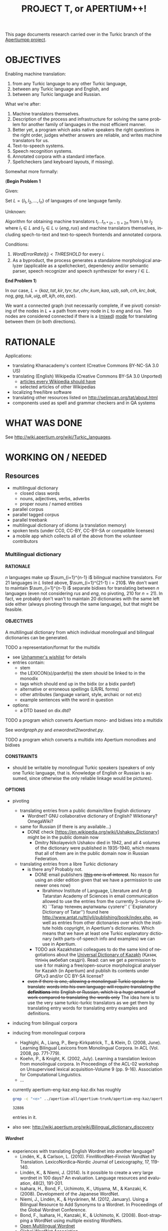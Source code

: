 
# -*- mode: org; -*-

#+TITLE:      PROJECT T, or APERTIUM++!
#+AUTHOR:      
#+DATE:        
#+EMAIL:       
#+LANGUAGE:    en
#+OPTIONS:     H:5 num:5 toc:t \n:nil ::t |:t ^:t f:t tex:t ...
#+BIBLIOGRAPHY: refs plain

This page documents research carried over in the Turkic branch of the [[https://taruen.github.io/apertiumpp/][Apertiumpp project]].

* OBJECTIVES

Enabling machine translation:

1. from any Turkic language to any other Turkic language,
2. between any Turkic language and English, and
3. between any Turkic language and Russian.

What we're after:

1. Machine translators themselves.
2. Description of the process and infrastructure for solving the same problem
   for another family of languages in the most efficient manner.
3. Better yet, a program which asks native speakers the right questions in the
   right order, judges whether answers are reliable, and writes machine
   translators for us.
4. Text-to-speech systems.
5. Speech recognition systems.
6. Annotated corpora with a standard interface.
7. Spellcheckers (and keyboard layouts, if missing).

Somewhat more formally:

#+begin_problem
(*Begin Problem 1*

Given:

Set $L = \{l_1, l_2, ..., l_n\}$ of languages of one language family.

Unknown:

Algorithm for obtaining machine translators $t_i ... t_{n * (n-1)+2n}$ from
$l_1$ to $l_2$ where $l_1 \in L$ and $l_2 \in L \cup \{eng, rus\}$ and machine
translators themselves, including spech-to-text and text-to-speech frontends
and annotated corpora.

Conditions:

1) $Word Error Rate(t_i) < THRESHOLD$ for every $i$.
2) As a byproduct, the process generates a standalone morphological analyzer
   (applicable as a spellchecker), dependency and/or semantic parser, speech
   recognizer and speech synthesizer for every $l \in L$.
*End Problem 1*)
#+end_problem

In our case, $L = \{kaz, tat, kir, tyv, tur, chv, kum, kaa, uzb, sah, crh, krc,
 bak, nog, gag, tuk, uig, alt, kjh, ota, aze\}$.

We want a connected graph (not necessarily complete, if we pivot) consisting of
the nodes in $L$ + a path from every node in $L$ to $eng$ and $rus$. Two nodes
are considered connected if there is a ([[http://wiki.apertium.org/wiki/Mixed_modes][mixed]]) [[http://wiki.apertium.org/wiki/Modes][mode]] for translating between them
(in both directions).

* RATIONALE

Applications:
- translating Khanacademy's content (Creative Commons BY-NC-SA 3.0 US)
- translating (English) Wikipedia (Creative Commons BY-SA 3.0 Unported)
  - [[https://meta.wikimedia.org/wiki/List_of_articles_every_Wikipedia_should_have][articles every Wikipedia should have]]
  - selected articles of other Wikipedias
- localizing free/libre software
- translating other resources listed on [[http://selimcan.org/tat/about.html]]
- components used as spell and grammar checkers and in QA systems

* WHAT WAS DONE

See [[http://wiki.apertium.org/wiki/Turkic_languages]].

* WORKING ON / NEEDED

** Resources

- multilingual dictionary
  - closed class words
  - nouns, adjectives, verbs, adverbs
  - proper nouns / named entities
- parallel corpus
- parallel tagged corpus
- parallel treebank
- multilingual dictionary of idioms (a translation memory)
- spoken texts (under CC0, CC-BY, CC-BY-SA or compatible licenses)
- a mobile app which collects all of the above from the volunteer contributors

*** Multilingual dictionary

**** RATIONALE

$n$ languages make up $\sum_{i=1}^{n-1} i$ bilingual machine translators. For 21
languages in $L$ listed above, $\sum_{i=1}^{21-1} i = 210$. We don't want to
maintain $\sum_{i=1}^{n-1} i$ separate bidixes for translating between $n$
languages (even not considering $rus$ and $eng$, no pivoting, 210 for
$n=21$). In fact, we probably don't wan't to maintain 20 dictionaries with the
same left side either (always pivoting through the same language), but that
might be feasible.

**** OBJECTIVES

A multilingual dictionary from which individual monolingual and
bilingual dictionaries can be generated.

TODO a representation/format for the multidix
- see [[http://wiki.apertium.org/wiki/User:Unhammer/wishlist][Unhammer's wishlist]] for details
- entries contain:
  - stem
  - the LEXICON(s)/pardef(s) the stem should be linked to in the monodix
  - tags which should end up in the bidix (or a bidix pardef)
  - alternative or erroneous spellings (LR/RL forms)
  - other attributes (language variant, style, archaic or not etc)
  - example sentences with the word in question
- options:
  - a DTD based on dix.dtd?

TODO a program which converts Apertium mono- and bidixes into a multidix

See [[wordgraph.py]] and [[enwordnet2twordnet.py]].

TODO a program which converts a multidix into Apertium monodixes and bidixes

**** CONSTRAINTS

- should be writable by monolingual Turkic speakers (speakers of only
  one Turkic language, that is. Knowledge of English or Russian is assumed,
  since otherwise the only reliable linkage would be pictures).

**** OPTIONS

- pivoting
  - translating entries from a public domain/libre English dictionary
    - Wordnet? GNU collaborative dictionary of English? Wiktionary?
      OmegaWiki?
  - same for Russian (if there is any available...)
    - DONE check [https://en.wikipedia.org/wiki/Ushakov_Dictionary] might be in
      the public domain now
      - Dmitry Nikolayevich Ushakov died in 1942, and all 4 volumes of the dictionary
        were published in 1935-1940, which means that all of them are in the public
        domain now in Russian Federation.
  - translating entries from a libre Turkic dictionary
    - is there any? Probably not.
      - DONE email publishers (+[[http://www.twirpx.com/file/1077154][this]] one is of interest+. No reason for using an
          older edition given that we have a permission to use newer ones now)
        - Ibrahimov Institute of Language, Literature and Art @ Tatarstan
          Academy of Sciences in email communication allowed to use the entries
          from the currently 3-volume (А-К) ``Татар теленең
          аңлатмалы сүзлеге'' (``Explanatory Dictionary of Tatar'') found here
          http://www.antat.ru/tt/iyli/publishing/book/index.php, as well as entries
          from other dictonaries over which the institute holds copyright, in
          Apertium's dictionaries. Which means that we have at least one Turkic
          explanatory dictionary (with parts-of-speech info and examples) we can
          use in Apertium.
      - TODO ask Kazakhstani colleagues to do the same kind of negotiations
        about the [[https://kitap.kz/][Universal Dictionary of Kazakh]] (Қазақ тілінің әмбебап
        сөздігі). Read: can we get a permission to use it for making a
        free/open-source morphological analyser for Kazakh (in Apertium) and
        publish its contents under GPLv3 and/or CC BY-SA license?
    - +even if there is one, allowing a monolingual Turkic speaker to translate+
      +words into his own language will require translating the *definitions* into+
      +English or Russian, which is a huge amount of work compared to translating+
      +the words only+ The idea here is to use the very same turkic-turkic translators
      as we get them by translating entry words for translating entry examples and
      definitions.

- inducing from bilingual corpora

- inducing from monolingual corpora
  - Haghighi, A., Liang, P., Berg-Kirkpatrick, T., & Klein, D. (2008,
    June). Learning Bilingual Lexicons from Monolingual Corpora. In
    ACL (Vol. 2008, pp. 771-779).
  - Koehn, P., & Knight, K. (2002, July). Learning a translation
    lexicon from monolingual corpora. In Proceedings of the ACL-02
    workshop on Unsupervised lexical acquisition-Volume 9
    (pp. 9-16). Association for Computational Linguistics.
  - ...

- currently apertium-eng-kaz.eng-kaz.dix has roughly
  #+name: eng-kaz-entries
  #+begin_src sh :exports both
  grep -c "<e>" ../apertium-all/apertium-trunk/apertium-eng-kaz/apertium-eng-kaz.eng-kaz.dix
  #+end_src

  #+RESULTS: eng-kaz-entries
  : 32886

  entries in it.

- also see: [[http://wiki.apertium.org/wiki/Bilingual_dictionary_discovery]]

***** Wordnet

- experiences with translating English Wordnet into another language?
  - Lindén, K., & Carlson, L. (2010). FinnWordNet–Finnish WordNet by
    Translation. LexicoNordica–Nordic Journal of Lexicography, 17,
    119-140.
  - Lindén, K., & Niemi, J. (2014). Is it possible to create a very large
    wordnet in 100 days? An evaluation. Language resources and evaluation,
    48(2), 191-201.
  - Isahara, H., Bond, F., Uchimoto, K., Utiyama, M., & Kanzaki,
    K. (2008). Development of the Japanese WordNet.
  - Niemi, J., Lindén, K., & Hyvärinen, M. (2012, January). Using a Bilingual
    Resource to Add Synonyms to a Wordnet. In Proceedings of the Global Wordnet
    Conference.
  - Bond, F., Isahara, H., Kanzaki, K., & Uchimoto, K. (2008). Boot-strapping a
    WordNet using multiple existing WordNets.
  - [[http://compling.hss.ntu.edu.sg/omw/][Open Multilingual Wordnet]]
  - [[http://globalwordnet.org][Global WordNet Association]]
- pros: free license, no need to scan anything, good for papers

**** WHAT WAS DONE

***** A library for converting two or more Apertium bidixes into a wordgraph

#+name: wordgraph.py
#+begin_src python :exports yes :results output :tangle wordgraph.py

"""
wordgraph.py

A library for converting two or more Apertium bidixes into a Wordgraph (its
definition you can see below) and then doing various things with that
wordgraph such as:
- exporting it as a Multidix, in which entries are *optionally* linked to
  English Wordnet's definitions (see bidixes2multidix.py),
- translating English Wordnet lemmas to other languages via (chain) lookup
  in the wordgraph or in Google/Yandex translate (see enwordnet2twordnet.py),
- or generating new bidixes for language pairs for which you didn't have a
  bidix before (TODO).

USAGE: import wordgraph as wg

TODO:
  - handle LR RL restrictions
"""

import xml.etree.ElementTree as ET
from xml.dom import minidom
import glob
import os.path
from collections import namedtuple, defaultdict
from io import StringIO
import re
from copy import deepcopy
import sys


## Constants
## =========


ISO2_2_ISO3 = {'kz': 'kaz', 'tt': 'tat', 'ky': 'kir', 'tr': 'tur', 'cv': 'chv',
               'uz': 'uzb', 'ba': 'bak', 'tk': 'tuk', 'ug': 'uig', 'az': 'aze',
               'en': 'eng'}
ISO3_2_ISO2 = {'kaz': 'kk', 'tat': 'tt', 'kir': 'ky', 'tur': 'tr', 'chv': 'cv',
               'uzb': 'uz', 'bak': 'ba', 'tuk': 'tk', 'uig': 'ug', 'aze': 'az',
               'eng': 'en'}


## Data definitions
## ================


MonolingEntry = namedtuple("MonolingEntry", ["lang", "lm", "tags"])
##
## MonolingEntry is MonolingEntry(String, String, (Tuple of String))
## interp.: a monolingual dictionary entry, where:
##          - lang is iso3 code of the language
##          - lm is the lemma
##          - tags are the symbols used in Apertium to denote part-of-speech
##            tags and other morphological features (the ones which you'd
##            put into a bidix)

MONOLING_E_1 = MonolingEntry("eng", "", ())  # null translation
MONOLING_E_2 = MonolingEntry("eng", "file", ("n",))
MONOLING_E_3 = MonolingEntry("kaz", "файл", ("n",))
MONOLING_E_4 = MonolingEntry("kaz", "егеу", ("n",))
MONOLING_E_5 = MonolingEntry("tat", "игәү", ("n",))
MONOLING_E_6 = MonolingEntry("eng", "Moscow", ("np", "top"))
MONOLING_E_7 = MonolingEntry("tat", "Мәскәү", ("np", "top", "hargle"))
MONOLING_E_8 = MonolingEntry("rus", "Москва", ("np",))
MONOLING_E_9 = MonolingEntry("tur", "Moskova", ())


## A Graph is a Dictionary which maps Object to a (Set of Object).
## interp.: {node: {its, neighbouring, nodes}

G_1 = {'a': {'b', 'c'},                     ## a---b---d---f
       'b': {'a', 'c', 'd'},                ##  \ /
       'c': {'a', 'b'},                     ##   c     g  h---i
       'd': {'b', 'f'},
       'f': {'d'},
       'g': {},
       'h': {'i'},
       'i': {'h'}}


## WordGraph is a Graph which maps MonolingEntry to
## a (Set of MonolingEntry)
## interp.: {monoling_e_1: {monoling_e_2, monoling_e_3},
##           monoling_e_2: {monoling_e_1},
##           monoling_e_3: {monoling_e_1}}
##
##   means that (monoling_e_1 and monoling_e_2), and
##   (monoling_e_1 and monoling_e_3) were translations of each other in a bidix.

WG_1 = {MONOLING_E_2: {MONOLING_E_3, MONOLING_E_4},
        MONOLING_E_3: {MONOLING_E_2},
        MONOLING_E_4: {MONOLING_E_2}}

WG_2 = {MONOLING_E_2: {MONOLING_E_3, MONOLING_E_4},
        MONOLING_E_3: {MONOLING_E_2},
        MONOLING_E_4: {MONOLING_E_2, MONOLING_E_5},
        MONOLING_E_5: {MONOLING_E_4}}

WG_3 = {MONOLING_E_6: {MONOLING_E_7, MONOLING_E_8, MONOLING_E_9},
        MONOLING_E_7: {MONOLING_E_6},
        MONOLING_E_8: {MONOLING_E_6},
        MONOLING_E_9: {MONOLING_E_6}}


## Functions
## =========

def main(main_bidix, iso_codes):
    """ String (List of String) -> String

    Given the path to the main bidix (read: biggest English-to-X or
    X-to-English dictionary) and a list of iso3 codes of relevant languages,
    construct a multidix, in which English words are linked to
    their Wordnet definitions (in case of nouns, adjectives, verbs and
    adverbs) and their translations to languages listed in iso_codes, and
    return a string representation of that multidix (read: xml).

    A word is considered a translation of the English word if there exists
    a path between the two in the WordGraph constructed out of the bidixes.
    """
    wg = bidixes2wordgraph(
        append_leftiso3_rightiso3(
            get_bidixes(iso_codes)))

    bidix = ET.parse(main_bidix)
    root = bidix.getroot()
    for e in root.iter('e'):
        try:
            left, right = pair2monolings(e[0], 'eng', 'kaz')
        except IndexError:  # <e><re>...</re><p>...</p>
            left, right = pair2monolings(e[1], 'eng', 'kaz')
        if left.lm and len(left.tags) >= 1:
            if left.tags[0] in {'n', 'v', 'adj', 'adv'}:
                for defn in \
                  [synset.definition() for synset in \
                    wn.synsets(left.lm,
                               APERTIUMPOS_2_WNPOS[left.tags[0]])]:
                    if e.text:
                        e.text +=(defn + '\n')
                    else:
                        e.text = defn + '\n'
        e.append(deepcopy(monolinge_2_iso3element(left)))
        e.append(deepcopy(monolinge_2_iso3element(right)))
        for monoling_e in wg_connections(wg, left):
            e.append(deepcopy(monolinge_2_iso3element(monoling_e)))
        for p in e.iter('p'):
            e.remove(p)
 
    return minidom.parseString(ET.tostring(root)).toprettyxml(indent="  ",
                                                              newl="\n")


def manytags2singletag(wg):
    """ WordGraph -> WordGraph

    Iterate through all nodes (= MonolingEntries) of wg and, if
    a monolingentry.tags has many tags, limit it to a single tag
    (part-of-speech tag).
    """
    def _manytags2singletag(me):
        if len(me.tags) > 1:
            return MonolingEntry(me.lang, me.lm, me.tags[:1])
        else:
            return me

    res = defaultdict(set)
    for me in wg:
        if len(me.tags) > 1:
            for neibr in wg[me]:
                res[_manytags2singletag(me)].add(_manytags2singletag(neibr))
        else:
            for neibr in wg[me]:
                res[me].add(_manytags2singletag(neibr))
    return res
 
def test_manytags2singletag():
    assert manytags2singletag(WG_3) == \
        {MonolingEntry("eng", "Moscow", ("np",)):
            {MonolingEntry("tat", "Мәскәү", ("np",)),
             MonolingEntry("rus", "Москва", ("np",)),
             MonolingEntry("tur", "Moskova", ())},
         MonolingEntry("tat", "Мәскәү", ("np",)):
             {MonolingEntry("eng", "Moscow", ("np",))},
         MonolingEntry("rus", "Москва", ("np",)):
             {MonolingEntry("eng", "Moscow", ("np",))},
         MonolingEntry("tur", "Moskova", ()):
             {MonolingEntry("eng", "Moscow", ("np",))}}


def g_connections(graph, start_node):
    """ Graph -> (Generator Object)

    Traverse the graph (avoiding cycles) starting with start_node and yield
    all nodes the start node is connected to.
    """
    frontier = set()
    seen = {start_node}
    for neighbour in graph[start_node]:
        frontier.add(neighbour)
    while frontier:
        current = frontier.pop()
        if current not in seen:
            yield current
            seen.add(current)
            for neighbour in graph[current]:
                frontier.add(neighbour)
        else:
            continue

def test_g_connections():
    assert list(g_connections(G_1, 'g')) == []
    assert list(g_connections(G_1, 'h')) == ['i']
    assert sorted(g_connections(G_1, 'i')) == ['h']
    assert sorted(g_connections(G_1, 'a')) == ['b', 'c', 'd', 'f']
    assert sorted(g_connections(G_1, 'c')) == ['a', 'b', 'd', 'f']


def wg_connections(graph, start_node):
    """ WordGraph -> (Generator MonolingEntry)

    Traverse the graph (avoiding cycles) starting with start_node and yield
    all nodes the start node is connected to.
    """
    frontier = set()
    seen = {start_node.lang}
    for neighbour in graph[start_node]:
        frontier.add(neighbour)
    while frontier:
        current = frontier.pop()
        if current.lang not in seen:
            yield current
            seen.add(current.lang)
            for neighbour in graph[current]:
                if neighbour.lang not in seen:
                    frontier.add(neighbour)
        else:
            continue

def test_wg_connections():
    assert sorted(g_connections(WG_2, MONOLING_E_2)) ==\
           sorted([MONOLING_E_3,
                   MONOLING_E_4,
                   MONOLING_E_5])


def bidixes2wordgraph(bidixes):
    """ (List of (String, String, String) -> WordGraph

    Given a list of (bidix file name, lang1 iso3 code, lang 2 iso3 code)
    tuples, return a WordGraph with all stems contained in those bidix files.
    """
    res = defaultdict(set)
    for bidix, left_lang, right_lang in bidixes:
        try:
            bidix_root = ET.parse(bidix).getroot()
        except ET.ParseError:
            print("Couldn't parse ", bidix, ". Ill-formed xml?",
                  file=sys.stderr)
            continue
        for pair in bidix_root.iter('p'):
            left, right = pair2monolings(pair, left_lang, right_lang)
            res[left].add(right)
            res[right].add(left)
    return res

def test_bidixes2wordgraph():
    eng_kaz = StringIO(u"""<?xml version="1.0" encoding="UTF-8"?>
                     <dictionary>
                       <alphabet></alphabet>
                       <sdefs>
                         <sdef n="n"               c="Noun"/>
                       </sdefs>

                       <section id="main" type="standard">
                         <e><p><l>file<s n="n"/></l><r>файл<s n="n"/></r></p></e>
                         <e><p><l>file<s n="n"/></l><r>егеу<s n="n"/></r></p></e>
                       </section>
                     </dictionary>""")
    kaz_tat = StringIO(u"""<?xml version="1.0" encoding="UTF-8"?>
                     <dictionary>
                       <alphabet></alphabet>
                       <sdefs>
                         <sdef n="n"               c="Noun"/>
                       </sdefs>

                       <section id="main" type="standard">
                         <e><p><l>егеу<s n="n"/></l><r>игәү<s n="n"/></r></p></e>
                       </section>
                     </dictionary>""")

    assert bidixes2wordgraph([(eng_kaz, "eng", "kaz"),
                              (kaz_tat, "kaz", "tat")]) == WG_2


def pair2monolings(pair, left_lang, right_lang):
    """ ElementTree.Element String String -> (MonolingEntry, MonolingEntry)

    Extract the <l>eft and <r>ight hand sides from a <p>air element.
    """
    return MonolingEntry(left_lang,
                         ' '.join(pair[0].itertext()),
                         tuple(s.attrib['n'] for s in pair[0].iter('s'))), \
           MonolingEntry(right_lang,
                         ' '.join(pair[1].itertext()),
                         tuple(s.attrib['n'] for s in pair[1].iter('s')))

def test_pair2monolings():
    assert pair2monolings(ET.fromstring("""<p><l>file<s n="n"/></l><r>файл<s n="n"/></r></p>"""), "eng", "kaz") == \
           (MONOLING_E_2, MONOLING_E_3)


def monolinge_2_iso3element(monoling_e):
    """ MonolingEntry -> ElementTree.Element

    Convert the given monolingual entry into a xml element to be put
    inside of <e> in the final multidix.
    """
    res = ET.Element(monoling_e.lang)
    res.text = monoling_e.lm
    for tag in monoling_e.tags:
        ET.SubElement(res, 's', {'n': tag})
    return res

def test_monolinge_2_iso3element():
    assert ET.tostring(monolinge_2_iso3element(MONOLING_E_1),
                       encoding="unicode") == "<eng />"
    assert ET.tostring(monolinge_2_iso3element(MONOLING_E_6),
                       encoding="unicode") == \
           """<eng>Moscow<s n="np" /><s n="top" /></eng>"""


def append_leftiso3_rightiso3(bidixes):
    """ (List of String) -> (List of (String, String, String))

    Given a list with the names of bidix files, extract the language names
    and return a list with (bidix file name, lang1 iso3 code, lang2 iso3 code)
    tuples.
    ASSUME: bidix files are named following the standard:
            apertium-iso2or3-iso2or3.iso2or3-iso2or3.dix
    """
    res = []
    for bidix in bidixes:
        try:
            parse = re.search(r'.*apertium-([^-]+)-([^-]+).\1-\2.dix', bidix)
            lang1_iso3 = ISO2_2_ISO3.get(parse.group(1), parse.group(1))
            lang2_iso3 = ISO2_2_ISO3.get(parse.group(2), parse.group(2))
            res.append((bidix, lang1_iso3, lang2_iso3))
        except AttributeError:
            raise ValueError("Couldn't figure out the source language and "
                             "target language's iso codes from the bidix name!")
    return res

def test_append_leftiso3_rightiso3():
    assert append_leftiso3_rightiso3(['../apertium-kaz-tat.kaz-tat.dix',
                                      '/home/foo/apertium-tt-ky.tt-ky.dix',
                                      'apertium-ug-kaz.ug-kaz.dix']) == \
           [('../apertium-kaz-tat.kaz-tat.dix', 'kaz', 'tat'),
            ('/home/foo/apertium-tt-ky.tt-ky.dix', 'tat', 'kir'),
            ('apertium-ug-kaz.ug-kaz.dix', 'uig', 'kaz')]


def get_bidixes(apertium_root, skip_folders, iso_codes):
    """ String (List of String) (List of String) -> (List of String)

    Return the paths to all bidixes in apertium_root repo, in which both sl and
    tl are a language in iso_codes (except for bidixes in skip_folders)
    """

    def is_skippable(filepath):
        """ String -> Boolean

        Given a path to a bidix file, return True if it is located in
        a folder which should be skipped (code in branches/,release/ or similar).
        """
        for f in skip_folders:
            if f in filepath:
                return True
        return False

    res = []
    for filename in glob.iglob(apertium_root + '**/*.dix', recursive=True):
        if not is_skippable(filename):
            basename = os.path.basename(filename)
            for frst_iso in iso_codes:
                for scnd_iso in iso_codes:
                    if basename == "apertium-{0}-{1}.{0}-{1}.dix".format(frst_iso,
                                                                         scnd_iso):
                        res.append(filename)
    print('\n'.join(res), file=sys.stderr)
    return res


## Formatters
## ----------


def wordgraph2sexp(wg):
    """ WordGraph -> String

    Return s-expression representation of wg.
    """

    def me2sexp(me):
        return '(' + me.lang + ' "' + me.lm + '" (' + \
               ' '.join(me.tags) + '))'

    return '(' + '\n '.join(me2sexp(k) + \
                           ' (' + \
                           ' '.join(me2sexp(n) for n in sorted(list(v))) + \
                           ')' \
                           for k, v in wg.items()) + \
           ')'

def test_wordgraph2sexp():
    expected = \
    """
    ((eng "file" (n)) ((kaz "егеу" (n))
                       (kaz "файл" (n)))
     (kaz "файл" (n)) ((eng "file" (n)))
     (kaz "егеу" (n)) ((eng "file" (n))))
    """
    assert " ".join(wordgraph2sexp(WG_1).split()) == " ".join(expected.split())


## Runner
## ======

#    print(main(MAIN_BIDIX, RELEVANT_ISOS))

#+end_src

***** A script for converting English Wordnet leammas into Turkic languages

#+name: enwordnet2twordnet.py
#+begin_src python :exports yes :results output :tangle enwordnet2twordnet.py

## enwordnet2wordnet.py
##
## A script which walks over the synsets in the English Wordnet and prints
## translations for each English lemma in each synset using Google Translate
## (gt), Yandex Translate (yt) and looking them up in Apertium (ap) bilingual
## dictionaries (turned into a multilingual word graph beforehand).
##
## USAGE: python3 enwordnet2twordnet.py
##
## A snippet from the current output:
##
## def: (botany) a living organism lacking the power of locomotion
## ex: []
##     eng: plant
##         aze-gt: bitki?
##         aze-yt: zavod?
##         bak-yt: завод?
##         kaz-ap: кәсіпорын?
##         kaz-ap: өсімдік?
##         kaz-ap: фабрика?
##         kaz-ap: зауыт?
##         kaz-ap: қондырғы?
##         kaz-ap: көшет?
##         kaz-gt: өсімдік?
##         kaz-yt: зауыт?
##         kir-gt: өсүмдүк?
##         kir-yt: завод?
##         tat-ap: комбинат?
##         tat-ap: үсемлек?
##         tat-ap: завод?
##         tat-yt: завод?
##         tur-gt: bitki?
##         tur-yt: bitki?
##         uzb-gt: o&#39;simlik?
##         uzb-yt: o'simlik?
##     eng: flora
##         aze-gt: flora?
##         aze-yt: Flora?
##         bak-yt: Флора?
##         kaz-ap: флора?
##         kaz-gt: өсімдіктер?
##         kaz-yt: Флора?
##         kir-gt: өсүмдүктөр?
##         kir-yt: Флора?
##         tat-ap: флора?
##         tat-yt: Флора?
##         tur-gt: bitki örtüsü?
##         tur-yt: flora?
##         uzb-gt: flora?
##         uzb-yt: o'simlik?
##     eng: plant life
##         aze-gt: bitki həytı?
##         aze-yt: həyt bitkilər ?
##         bak-yt: үҫемлектәр тормошо ?
##         kaz-gt: Өсімдіктердің өмірі?
##         kaz-yt: өсімдіктердің өмірі ?
##         kir-gt: өсүмдүктөрдүн жашоо?
##         kir-yt: ак-өсүмдүктөрдүн ?
##         tat-yt: тормыш үсемлекләр ?
##         tur-gt: bitki haytı?
##         tur-yt: bitki yaşamı?
##         uzb-gt: o&#39;simlik hayoti?
##         uzb-yt: o'simlik hayoti?
## <...>
## Full output is in the xnet/ folder.

import nltk
nltk.data.path.append(r"/home/selimcan/local/nltk_data")
from nltk.corpus import wordnet as wn
from yandex_translate import YandexTranslate  ## pip install yandex.translate
from googleapiclient.discovery import build

import wordgraph as wg


############
## Constants


APERTIUM_ROOT = '../apertium-all/'

## from here: http://wiki.apertium.org/wiki/Turkic-languages
RELEVANT_ISOS =  ['kaz', 'kz', 'tat', 'tt', 'kir', 'ky', 'tyv', 'tur', 'tr',
                  'chv', 'cv', 'kum', 'kaa', 'uzb', 'uz', 'sah', 'crh', 'krc',
                  'bak', 'ba', 'nog', 'gag', 'tuk', 'tk', 'uig', 'ug', 'kjh',
                  'ota', 'aze', 'az', 'eng', 'en']

SKIP_FOLDERS = ['release', 'branches']  ## only relevant for the old svn repo

MAIN_BIDIX = APERTIUM_ROOT + \
             'apertium-trunk/apertium-eng-kaz/apertium-eng-kaz.eng-kaz.dix'

APERTIUMPOS_2_WNPOS = {'n': wn.NOUN, 'v': wn.VERB, 'adj': wn.ADJ, 'adv': wn.ADV}

POS = 'n'

GT_API_KEY = 'get one yourself if you need to'

GT = build('translate', 'v2', developerKey=GT_API_KEY)

YAT_API_KEY = 'get one yourself if you need to'

YAT = YandexTranslate(YAT_API_KEY)

AWG = wg.manytags2singletag(
          wg.bidixes2wordgraph(
              wg.append_leftiso3_rightiso3(
                  wg.get_bidixes(APERTIUM_ROOT, SKIP_FOLDERS, RELEVANT_ISOS))))

TURKIC = ['alt', 'aze', 'bak', 'chv', 'crh', 'gag', 'kaa', 'kaz', 'kir', 'kjh',
          'krc', 'kum', 'nog', 'ota', 'sah', 'tat', 'tuk', 'tur', 'tyv', 'uig',
          'uzb']

TURKIC_IN_GT = {'aze','kaz', 'kir', 'tur', 'uzb'}

TURKIC_IN_YAT = {'aze', 'bak', 'kaz', 'kir', 'tat', 'tur', 'uzb'}


############
## Functions


def yat_translate(s, lang1, lang2):
    """ (String String String) -> String

    Translate lang1 string s to lang2 with Yandex Translate.
    """
    return ' '.join(YAT.translate(s, lang1 + '-' + lang2)['text'])


def gt_translate(s, lang1, lang2):
    """ (String String String) -> String

    Translate lang1 string s to lang2 with Google Translate.
    """
    return GT.translations().list(source=lang1,
                                  target=lang2, q=s).execute()['translations'][0]['translatedText']


#########
## Runner


for s in list(wn.all_synsets(POS))[:10]:
    print('def:', s.definition())
    print('ex:', s.examples())
    for l in s.lemmas():
        l = l.name().replace('_', ' ')
        print('    eng:', l)
        for lang in TURKIC:
            seen = set()
            try:
                nbrs = AWG[wg.MonolingEntry('eng', l, (POS,))]
                for n in nbrs:
                    if n.lang == lang and n.lm not in seen:
                        print('        ' + lang + '-ap:', n.lm + '?')
                        seen.add(n.lm)
            except KeyError:
                try:
                    nbrs = AWG[wg.MonolingEntry('eng', l, ())]
                    for n in nbrs:
                        if n.lang == lang and n.lm not in seen:
                            print('        ' + lang + '-ap:', n.lm + '?')
                            seen.add(n.lm)
                except KeyError:
                    pass
            if lang in TURKIC_IN_GT:
                print('        ' + lang + '-gt:',
                      gt_translate(l, 'eng', lang) + '?')
            if lang in TURKIC_IN_YAT:
                print('        ' + lang + '-yat:',
                      yat_translate(l, 'en', wg.ISO3_2_ISO2[lang]) + '?')

#+end_src

Putting it into action:

#+name: twordnet
#+begin_src sh :exports results :results silent
# python3 enwordnet2twordnet.py > xnet/nouns.twn
#+end_src

*** Parallel corpus

Conditions:

- already available for the max. number of Turkic languages
- free license
- contemporary language

Options:

+ Bible.
  - Currently [[https://github.com/taruen/apertiumpp/tree/master/data4apertium/corpora/bible][we have]] New Testaments in alt, chv, crh, kaa, kaz, kir, kjh,
    krc, kum, nog, sah, tat, tyv, uzb.
  - TODO scrape ibt.org.ru and gospelgo and add tur, bak, gag, tuk, uig, ota?
    and aze translations of the Bible/New Testament in the [[http://wiki.apertium.org/wiki/Bible_corpora][standard format]].
  - TODO if the process did not require any manual correction, get Bible/NT
    translations for all languages / all languages currently present in
    Apertium, otherwise mark this todo as a :GCI: task

+ Quran. Available in
  - kaz (from kuran.kz; in turkiccorpora;
    - TODO contact authors -- sharing on tanzil.net? (via Tanzil it will end up
      in OPUS)
    - TODO reformat to conform tanzil format if the answer is yes)
  - tat (in turkiccorpora; few other not OCR'd)
  - kir (TODO add to turkiccorpora; available [[http://www.quran-ebook.com/][here]] and [[https://archive.org/details/TranslationOfTheMeaningOfTheNobleQuranInTheKYRGYZKIRGHIZLanguageHQ][here]]) :GCI:
  - tyv?
  - tur * 10 (TODO add to turkiccorpora; available on tanzil.net)
  - chv (yes, but couldn't find online. Available upon request in electronic
    for, the author of it says in an interview)
  - kum?
  - kaa?
  - uzb (TODO add to turkiccorpora; available on tanzil.net)
  - sah?
  - crh (TODO add to turkiccorpora; available [[http://crimean.org/islam/koran/dizen-qurtnezir][here]]) :GCI:
  - krc (TODO convert to plain text; available in: turkiccorpora/dev) :GCI:
  - bak (TODO convert to plain text; available in: turkiccorpora/dev) :GCI:
  - nog?
  - gag?
  - tuk (yes, but couldn't find online)
  - uig (TODO add to turkiccorpora; available on tanzil.net)
  - kjh?
  - ota (probably not OCR'd)
  - aze * 2 (TODO add to turkiccorpora; available on tanzil.net) :GCI:

+ [[https://www.unicode.org/udhr/translations.html][Universal Declaration of Human Rights]]. Available in 520 languages as of
  19.04.2019. Pretty small (~1500 words), but a good alternative or complement
  for the 'James and Mary' story because of the social value of this document.

Also see:

- [[http://wiki.apertium.org/wiki/Parallel_corpus_pruning]]
  
** Connecting nodes

*** Nodes: Morphological Transducers

21 is the number of Turkic languages identified on
[[http://wiki.apertium.org/wiki/Turkic_languages]], but, according to a source
cited on the `Turkic languages' article on Wikipedia, there are at least 35 of
them. This means that in total about 35 morphological transducers will have to
be developed or generated (or just brought to a production-level coverage,
since many transducers already exist in the Apertium project, see `What was
done' section(s) above. Production-level coverage by the Apertium community is
defined as above 95% coverage on a range corpora. For the rest 5% of words or
so, we'd like the transducer/tagger to probabilistically guess the correct
tags, so that technically no out-of-vocabulary (OOV) words are left in the
output of a transducer.

*** To English

apertium-eng-kaz, apetium-tat-eng...

*** To Russian

apertium-kaz-rus, apertium-tat-rus...

*** Intraturkic

**** apertium-tat-bak, apertium-kaz-tat, apertium-chv-tat, apertium-tur-tat, apertium-crh-tur...

** QA and meta-stuff

*** apertium fitnesse

See https://gitlab.com/selimcan/apertium-fitnesse and
+http://fitnesse.selimcan.org+.

*** rbmt-as-a-data-structure = a (Racket-based?) programming language with a syntax similar to what is seen on [[http://fitnesse.selimcan.org/FrontPage.ApertiumTurkic.ApertiumKaz]].

**** Rationale

Data-driven methods seem to win. The philosophy here is an old and simple one:
to generate data using a rule-based system, fix errors, and use that as a
feedback for improving the rule-based system (or train a statistical/hybrid
system). Somewhat new idea is to make this improving happen on the fly, in a
loop, so that we can generate descent training data even faster. The goal is to
shorten the time it takes to improve a translator in the light of the feedback
given. That is, ideally it has to be a fully automatic process.

**** Code

#+name: annotate.py
#+begin_src python :exports yes :results output :tangle annotate.py
#!/usr/bin/env python3

"""
annotate.py: a script for semi-automacally annotating texts *by using* and *for
             improving* an Apertium machine translator (or training other
             machine translators).

INPUT: 6 column, one-token-per-line text in the following format:

|surface form |lemma |tags |lexicon |lexicalAffixes |correctlySpelled|

In the input, any column, except for the first one with surface forms, can be
empty:

|урманнар|||||

What annotate.py will do is it will fill in the rest of the columns:

|урманнар|урман|n pl nom|N1||

If a cell is already filled in in the input, annotate.py will leave it as it is.

Such already-filled-in cells serve as training data for annotate.py for guessing
the lemma & lexicon & possibly correct spelling (in cases where the surface form
is unknown for the Apertium's morphological transducer), or for selecting
correct reading (in cases where Apertium returns several analyses for the given
surface form). The script will read in all of the input, train itself on the
already annotated part, and fill in the empty cells with its guesses.

Ultimately it will modiy the Apertium transducer in place, or spit out a new
version of it, after having seen the annotated data.

The `lexical affixes' cell might stay empty even in the output of annotate.py,
but the cell itself has to be there.

An example of a token where the `lexical affixes' field is not empty:
|урманнар|урман|n pl nom|N1|урман>LAр|

For tokens which were misspelled (or incorrectly OCR'd) in the original, there
can be an optional sixth cell, where the correct spelling of the surface form
is given.

The reason for putting the correct spelling in an additional cell and keep
the original spelling as it is, is that the data about misspellings is a
valuable thing to have (for training an automatic spelling corrector, in
particular).

Once a particular piece of text is fully annotated, we encourage you to add it
to our shared corpus in the `corpus' directory in the repo of the Apertium
morphological analyser in question (if the license of the text allows that),
with meta-information about the courpus in the following format, and submit
a pull request:
 
BEGIN EXAMPLE
<corpus>
  <doc title="Кішкентай ханзада" author="А. де Сент-Экзюпери"
       translator="Ж. Қонаева" pub="2013" lang="kk" origlang="fr"
       source="kitap.kz/12345/abcde.html" license="allRightsReserved"
       annotators="Мәхмүт Салықтөлеуші (optional@email.com)">
    <p>
      <s>Бірде, алть жастағы кезімде [...]
        <t>|Бірде|бірде|adv|ADV||</t>
        <t>|алть|алты|num|NUM||алты|</t>
        [...]
      </s>
      [...]
   </p>
  </doc>    
</corpus>
END EXAMPLE

USAGE:
"""

from collections import namedtuple


##################
## Data definitons


## Token is a Token(String, String, ListOfString, String, String, StringOrNone).

T_0 = ["урманнар", "", [], "", "", None]
T_1 = ["урманнар", "урман", ["n", "pl", "nom"], "N1", "", None]
T_2 = ["алть", "алты", ["num", "pl", "nom"], "N1", "", "алты"]

#+end_src

*** Problem 404

Rationale: out-of-vocabulary words lead to not firing transfer rules. Not firing
transfer rules lead to bad translation. Bad translation leads to sadness.

Instance of: stemming, lemmatization, sequence labeling, pos tagging,
             classification, inference in graphical models (depending on how
             exactly it is formulated)

Possible formulations:

**** Problem 404.a

#+begin_src text
## INPUT-1:
## ...
## ^анасы/ана<n><px3sp><nom>/ана<n><px3sp><nom>+и<cop><aor><p3><pl>/ана<n><px3sp><nom>+и<cop><aor><p3><sg>$
## ^хәйрелниса/*хәйрелниса$
## ^Нәҗметдин/Нәҗметдин<np><ant><m><nom>/Нәҗметдин<np><ant><m><nom>+и<cop><aor><p3><pl>/Нәҗметдин<np><ant><m><nom>+и<cop><aor><p3><sg>$
## ^кызы/кыз<n><px3sp><nom>/кыз<n><px3sp><nom>+и<cop><aor><p3><pl>/кыз<n><px3sp><nom>+и<cop><aor><p3><sg>$
## ...
##
## OUTPUT-1:
## ...
## ^анасы/ана<n><px3sp><nom>/ана<n><px3sp><nom>+и<cop><aor><p3><pl>/ана<n><px3sp><nom>+и<cop><aor><p3><sg>$
## ^хәйрелниса/хәйрелниса<np><ant><f><nom>$
## ^Нәҗметдин/Нәҗметдин<np><ant><m><nom>/Нәҗметдин<np><ant><m><nom>+и<cop><aor><p3><pl>/Нәҗметдин<np><ant><m><nom>+и<cop><aor><p3><sg>$
## ^кызы/кыз<n><px3sp><nom>/кыз<n><px3sp><nom>+и<cop><aor><p3><pl>/кыз<n><px3sp><nom>+и<cop><aor><p3><sg>$
## ...
#+end_src

That is, classes are entire tag sequences, no stemming or lemmatization
required. Issue: probably too many classes to be feasible without a gazillion
gigabytes of training data (although there are papers on multiclass
classification for cases when there are even more, google 'Training Highly
Multiclass Classifiers' for an example)

For example, if we run Tatar Quran through apertium-tat:

#+name: uniq-tag-sequences
#+begin_src sh :exports both
cat ../../../turkiccorpora/tat.quran.nughmani.txt | \
apertium -d ../../apertium-languages/apertium-tat tat-tagger | \
grep -oP "(<[[:alnum:]]+>)*" | sort | uniq | wc -l
#+end_src

we get

#+RESULTS: uniq-tag-sequences
: 991

uniq tag sequences.

#+begin_src text
n-px3sp-nom  ->  ?  ->  np-ant-m-nom  -> n-px3sp-nom
    |            |           |                |
  анасы      хәйрелниса  Нәҗметдин          кызы

P(n-px3sp-nom), P(np-ant-m-nom), P(n-px3sp-nom) = 1
#+end_src

What we want instead of the ? is (not too sure)

- probability distribution of 991 tag sequences observed ?
- a tag that maximizes the probability of the entire sequence ?

Belief propagation?

**** Problem 404.b

#+begin_src text
## INPUT-2:
## ...
## ^анасы/ана N1$
## ^хәйрелниса/*хәйрелниса$
## ^Нәҗметдин/Нәҗметдин NP-ANT-M$
## ^кызы/кыз N1$
## ...
##
## OUTPUT-2:
## ...
## ^анасы/ана N1$
## ^хәйрелниса/Хәйрелниса NP-ANT-F$
## ^Нәҗметдин/Нәҗметдин NP-ANT-M$
## ^кызы/кыз N1$
## ...
#+end_src

This doesn't solve the original problem, and rather might help with expanding
dictionaries.

**** Problem 404.c

#+begin_src text
## INPUT-3:
## ...
## ^анасы/ана<n><px3sp><nom>$
## ^хәйрелниса/*хәйрелниса$
## ^Нәҗметдин/Нәҗметдин<np><ant><m><nom>$
## ^кызы/кыз<n><px3sp><nom>$
## ...
##
## OUTPUT-3:
## ...
## ^анасы/ана<n><px3sp><nom>$
## ^хәйрелниса/Хәйрелниса<np><ant><f><nom>$
## ^Нәҗметдин/Нәҗметдин<np><ant><m><nom>$
## ^кызы/кыз<n><px3sp><nom>$
## ...
#+end_src

Same as in (1), but with lemmatization.

Background reading:

  - Apertium Tagger related
  - Zhenis et al.'s paper on Hybrid Kazakh disambiguation tool
  - NLTK on stemming, lemmatization and pos-tagging
  - Guessing with CG?
  - Y&M on stemming, lemmatization and pos-tagging
  - M&S on the same
  - Lemming and other tools of Munich University's mighty CIS group

* ROADMAP

* NOTES

** Methods of auditing a monolingual dictionary

- Take stems contained in it and pass them through the transducer to see whether
  they get multiple analyses (some of which might be wrong). Better yet, use the
  ~lexc2dix~ library, parse the .lexc file with it, and get the list of stems
  which are linked to 2 or more continuation lexicons. :idea:

** Principles of tagset choice

- surface form has to be deterministically reconstructuble from lemma + tags /
  subreadings

** Minimal monolingual Apertiumpp package

- transducers + disambiguator
- spellchecker
- annotated corpus with an interface
- virtual keyboard
- Common Voice's interface translations
- sentences for Common Voice

* TODAY

- check at least the first 10000 words from 2005 Explanatory dictionary of Tatar
  and make sure that they are present in apertium-tat and their pos tags in the
  latter are correct

* ON THE NEXT "META"-WORK DAY

- find and add Bible translations in $l$ for all $l$ in $L$ to data4apertium
  (see notes on the Bible corpus above):
  - kaz, done
  - tat, done
  - kir, done
  - tyv, done
  - tur, 
  - chv, done
  - kum, done
  - kaa, done
  - uzb, done
  - sah, done
  - crh, done
  - krc, done
  - bak,
  - nog, done
  - gag, 
  - tuk, 
  - uig, 
  - alt, done
  - kjh, done 
  - ota, 
  - aze

- for all apertium-l and apertium-x-l and apertium-l-x, add a circleci script which:
  - builds the package
  - measures its coverage on New Testament
  - checks that it hasn't decreased
  - deploys NT|cov| badge somewhere public, +say Amazon S3+, so that it becomes visible
    on apertium.github.io/status.html and apertium.github.io/turkic.html
  - keep in mind the discussion we had on 29.04.2019 on #apertium on using S3

- add a list of all turkic monolingual packages and translators with a turkic on either side, along with Bible|cov| badge
  to apertium.github.io/turkic.html It should resemble http://wiki.apertium.org/wiki/Turkic_languages
  (but should show information from the latest git revisions).

- Hector said he can get chuvash newspaper texts. :email:

* ON THE NEXT "APERTIUM-TURKIC LINGUISTIC DATA" DAY

